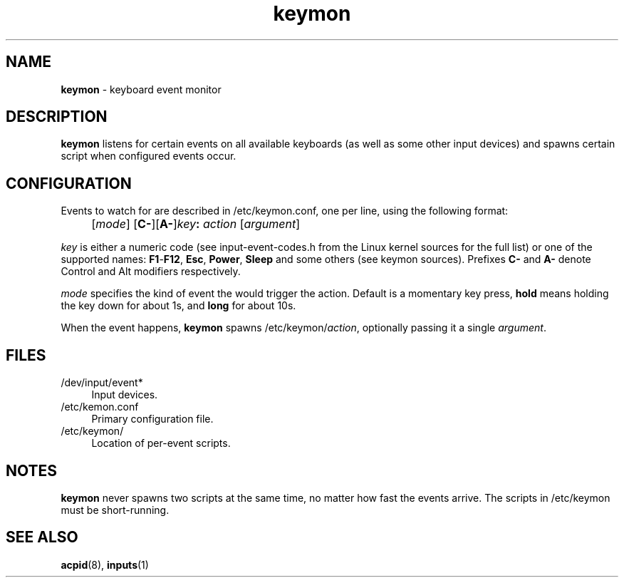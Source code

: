 .TH keymon 8
'''
.SH NAME
\fBkeymon\fR \- keyboard event monitor
'''
.SH DESCRIPTION
\fBkeymon\fR listens for certain events on all available keyboards
(as well as some other input devices) and spawns certain script when
configured events occur.
'''
.SH CONFIGURATION
Events to watch for are described in /etc/keymon.conf, one per line,
using the following format:
.IP "" 4
[\fImode\fR] [\fBC-\fR][\fBA-\fR]\fIkey\fB:\fR \fIaction\fR [\fIargument\fR]
.P
\fIkey\fR is either a numeric code (see input-event-codes.h from the Linux
kernel sources for the full list) or one of the supported names:
\fBF1\fR-\fBF12\fR, \fBEsc\fR, \fBPower\fR, \fBSleep\fR and some others
(see keymon sources). Prefixes \fBC-\fR and \fBA-\fR denote Control and Alt
modifiers respectively.
.P
\fImode\fR specifies the kind of event the would trigger the action.
Default is a momentary key press, \fBhold\fR means holding the key down
for about 1s, and \fBlong\fR for about 10s.
.P
When the event happens, \fBkeymon\fR spawns /etc/keymon/\fIaction\fR,
optionally passing it a single \fIargument\fR.
'''
.SH FILES
.IP "/dev/input/event*" 4
Input devices.
.IP "/etc/kemon.conf" 4
Primary configuration file.
.IP "/etc/keymon/" 4
Location of per-event scripts.
'''
.SH NOTES
\fBkeymon\fR never spawns two scripts at the same time, no matter how
fast the events arrive. The scripts in /etc/keymon must be short-running.
'''
.SH SEE ALSO
\fBacpid\fR(8), \fBinputs\fR(1)
